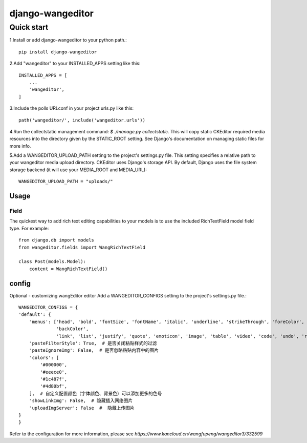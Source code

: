 
=================
django-wangeditor
=================

Quick start
------------

1.Install or add django-wangeditor to your python path.::

    pip install django-wangeditor

2.Add "wangeditor" to your INSTALLED_APPS setting like this::

    INSTALLED_APPS = [
        ... 
        'wangeditor',
    ]

3.Include the polls URLconf in your project urls.py like this::

    path('wangeditor/', include('wangeditor.urls'))

4.Run the collectstatic management command: `$ ./manage.py collectstatic.` This will copy static CKEditor required media resources into the directory given by the STATIC_ROOT setting. See Django's documentation on managing static files for more info.

5.Add a WANGEDITOR_UPLOAD_PATH setting to the project's settings.py file. This setting specifies a relative path to your wangeditor media upload directory. CKEditor uses Django's storage API. By default, Django uses the file system storage backend (it will use your MEDIA_ROOT and MEDIA_URL)::

 WANGEDITOR_UPLOAD_PATH = "uploads/"

-----
Usage
-----

Field
++++++
The quickest way to add rich text editing capabilities to your models is to use the included RichTextField model field type.
For example::

 from django.db import models
 from wangeditor.fields import WangRichTextField

 class Post(models.Model):
     content = WangRichTextField()

-------
config
-------
Optional - customizing wangEditor editor
Add a WANGEDITOR_CONFIGS setting to the project's settings.py file.::

    WANGEDITOR_CONFIGS = {
    'default': {
        'menus': ['head', 'bold', 'fontSize', 'fontName', 'italic', 'underline', 'strikeThrough', 'foreColor',
                  'backColor',
                  'link', 'list', 'justify', 'quote', 'emoticon', 'image', 'table', 'video', 'code', 'undo', 'redo'],
        'pasteFilterStyle': True,  # 是否关闭粘贴样式的过滤
        'pasteIgnoreImg': False,  # 是否忽略粘贴内容中的图片
        'colors': [
            '#000000',
            '#eeece0',
            '#1c487f',
            '#4d80bf',
        ],  # 自定义配置颜色（字体颜色、背景色）可以添加更多的色号
        'showLinkImg': False,  # 隐藏插入网络图片
        'uploadImgServer': False  #  隐藏上传图片
    }
    }

Refer to the configuration for more information, please see `https://www.kancloud.cn/wangfupeng/wangeditor3/332599`
